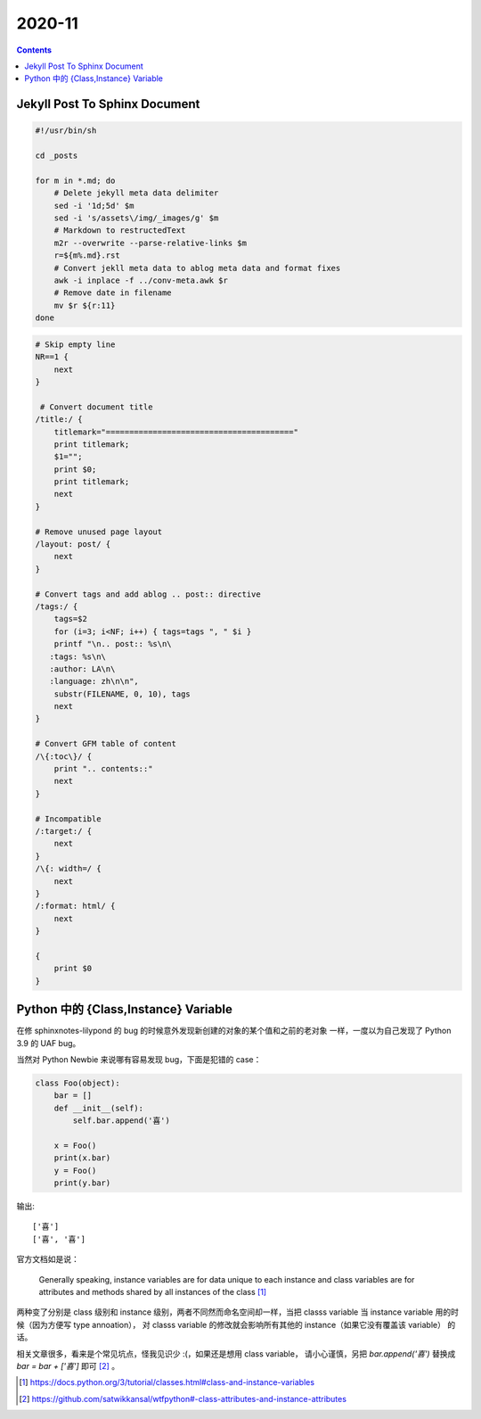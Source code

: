 =======
2020-11
=======

.. contents::


Jekyll Post To Sphinx Document
==============================

.. code-block:: bash

   #!/usr/bin/sh

   cd _posts

   for m in *.md; do
       # Delete jekyll meta data delimiter
       sed -i '1d;5d' $m
       sed -i 's/assets\/img/_images/g' $m
       # Markdown to restructedText
       m2r --overwrite --parse-relative-links $m
       r=${m%.md}.rst
       # Convert jekll meta data to ablog meta data and format fixes
       awk -i inplace -f ../conv-meta.awk $r
       # Remove date in filename
       mv $r ${r:11}
   done

.. code-block:: awk

   # Skip empty line
   NR==1 {
       next
   }

    # Convert document title
   /title:/ {
       titlemark="========================================"
       print titlemark;
       $1="";
       print $0;
       print titlemark;
       next
   }

   # Remove unused page layout
   /layout: post/ {
       next
   }

   # Convert tags and add ablog .. post:: directive
   /tags:/ {
       tags=$2
       for (i=3; i<NF; i++) { tags=tags ", " $i }
       printf "\n.. post:: %s\n\
      :tags: %s\n\
      :author: LA\n\
      :language: zh\n\n",
       substr(FILENAME, 0, 10), tags
       next
   }

   # Convert GFM table of content
   /\{:toc\}/ {
       print ".. contents::"
       next
   }

   # Incompatible
   /:target:/ {
       next
   }
   /\{: width=/ {
       next
   }
   /:format: html/ {
       next
   }

   {
       print $0
   }

Python 中的 {Class,Instance} Variable
=====================================

在修 sphinxnotes-lilypond 的 bug 的时候意外发现新创建的对象的某个值和之前的老对象
一样，一度以为自己发现了 Python 3.9 的 UAF bug。

当然对 Python Newbie 来说哪有容易发现 bug，下面是犯错的 case：

.. code-block:: python

    class Foo(object):
        bar = []
        def __init__(self):
            self.bar.append('喜')

        x = Foo()
        print(x.bar)
        y = Foo()
        print(y.bar)

输出::

    ['喜']
    ['喜', '喜']

官方文档如是说： 

    Generally speaking, instance variables are for data unique to each instance
    and class variables are for attributes and methods shared by all instances
    of the class [#]_

两种变了分别是 class 级别和 instance 级别，两者不同然而命名空间却一样，当把
classs variable 当 instance variable 用的时候（因为方便写 type annoation），
对 classs variable 的修改就会影响所有其他的 instance（如果它没有覆盖该 variable）
的话。

相关文章很多，看来是个常见坑点，怪我见识少 :(，如果还是想用 class variable，
请小心谨慎，另把 `bar.append('喜')` 替换成 `bar = bar + ['喜']` 即可 [#]_ 。

.. [#] https://docs.python.org/3/tutorial/classes.html#class-and-instance-variables
.. [#] https://github.com/satwikkansal/wtfpython#-class-attributes-and-instance-attributes
